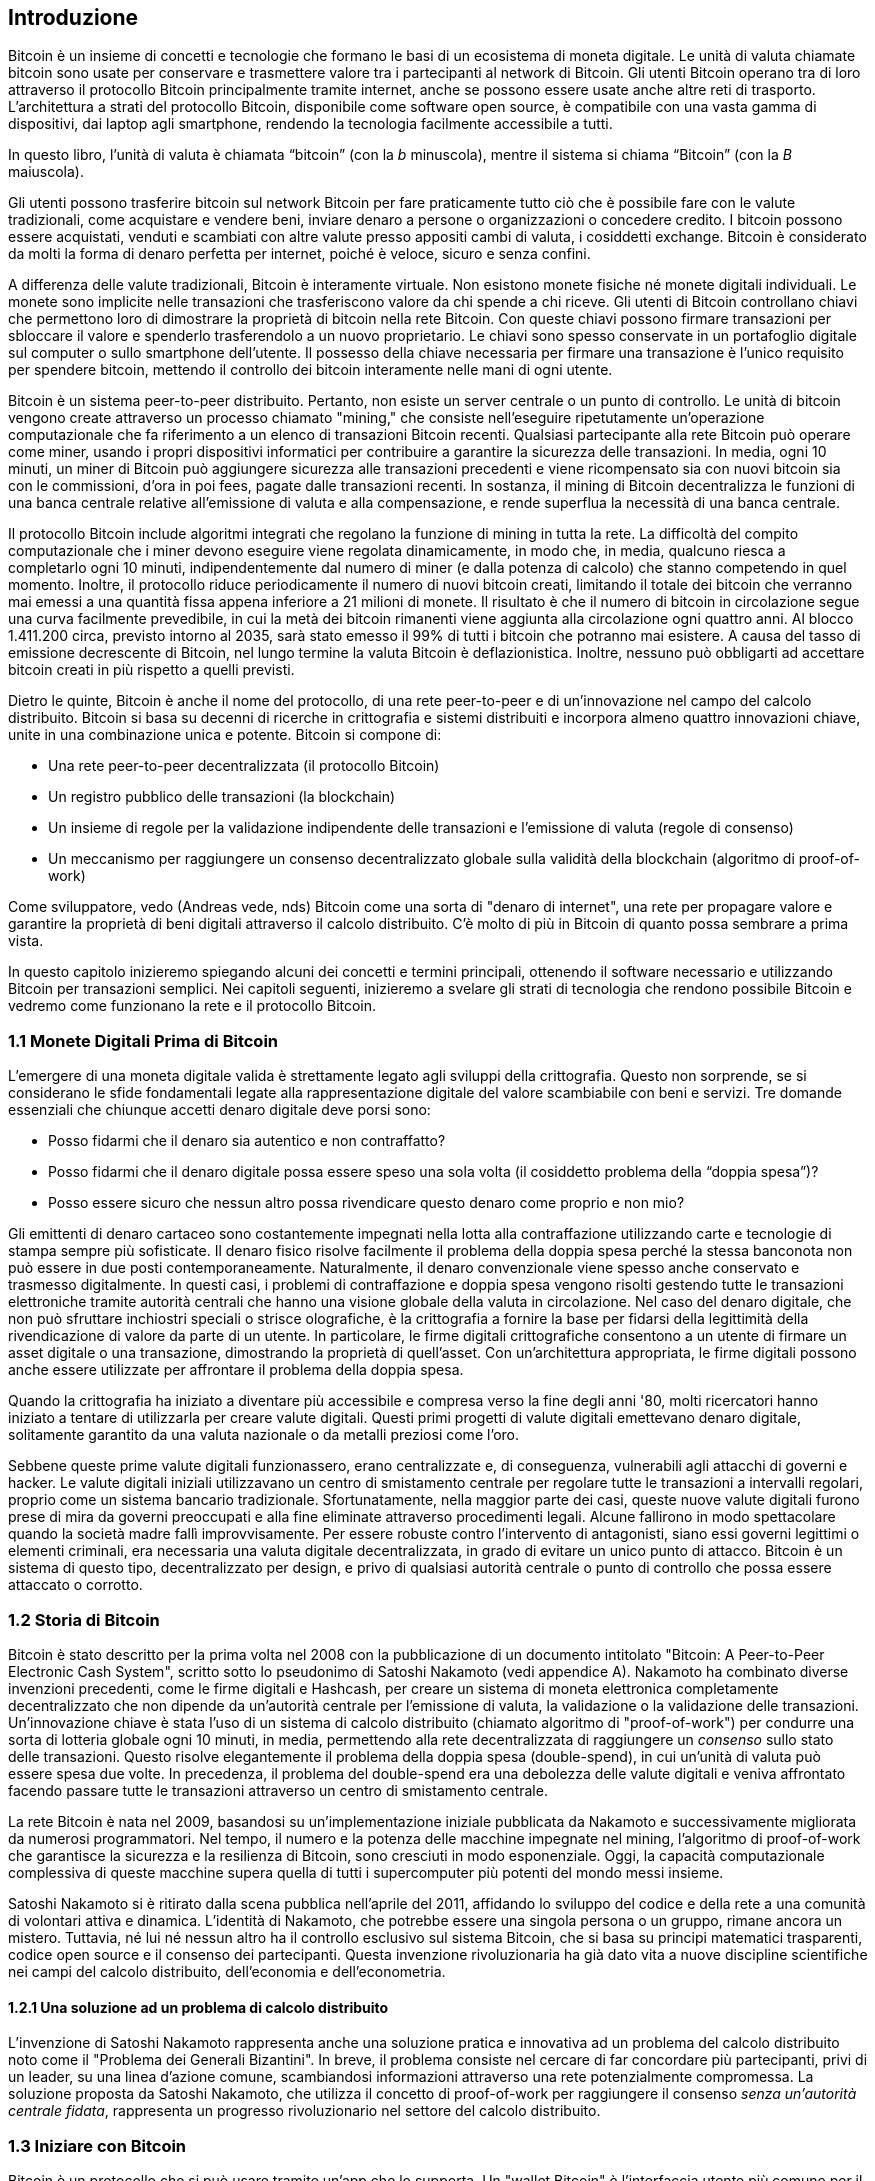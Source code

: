 [role="pagenumrestart"]
[[ch01_intro_what_is_bitcoin]]
== Introduzione

Bitcoin è un insieme di concetti e tecnologie che formano le basi di un ecosistema di moneta digitale. Le unità di valuta chiamate bitcoin sono usate per conservare e trasmettere valore tra i partecipanti al network di Bitcoin. Gli utenti Bitcoin operano tra di loro attraverso il protocollo Bitcoin principalmente tramite internet, anche se possono essere usate anche altre reti di trasporto. L'architettura a strati del protocollo Bitcoin, disponibile come software open source, è compatibile con una vasta gamma di dispositivi, dai laptop agli smartphone, rendendo la tecnologia facilmente accessibile a tutti.

[N.B.]
====
In questo libro, l’unità di valuta è chiamata “bitcoin” (con la _b_ minuscola), mentre il sistema si chiama “Bitcoin” (con la _B_ maiuscola).
====

Gli utenti possono trasferire bitcoin sul network Bitcoin per fare praticamente tutto ciò che è possibile fare con le valute tradizionali, come acquistare e vendere beni, inviare denaro a persone o organizzazioni o concedere credito. I bitcoin possono essere acquistati, venduti e scambiati con altre valute presso appositi cambi di valuta, i cosiddetti exchange. Bitcoin è considerato da molti la forma di denaro perfetta per internet, poiché è veloce, sicuro e senza confini.

A differenza delle valute tradizionali, Bitcoin è interamente virtuale. Non esistono monete fisiche né monete digitali individuali. Le monete sono implicite nelle transazioni che trasferiscono valore da chi spende a chi riceve. Gli utenti di Bitcoin controllano chiavi che permettono loro di dimostrare la proprietà di bitcoin nella rete Bitcoin. Con queste chiavi possono firmare transazioni per sbloccare il valore e spenderlo trasferendolo a un nuovo proprietario. Le chiavi sono spesso conservate in un portafoglio digitale sul computer o sullo smartphone dell’utente. Il possesso della chiave necessaria per firmare una transazione è l’unico requisito per spendere bitcoin, mettendo il controllo dei bitcoin interamente nelle mani di ogni utente.

Bitcoin è un sistema peer-to-peer distribuito. Pertanto, non esiste un server centrale o un punto di controllo. Le unità di bitcoin vengono create attraverso un processo chiamato "mining," che consiste nell'eseguire ripetutamente un'operazione computazionale che fa riferimento a un elenco di transazioni Bitcoin recenti. Qualsiasi partecipante alla rete Bitcoin può operare come miner, usando i propri dispositivi informatici per contribuire a garantire la sicurezza delle transazioni. In media, ogni 10 minuti, un miner di Bitcoin può aggiungere sicurezza alle transazioni precedenti e viene ricompensato sia con nuovi bitcoin sia con le commissioni, d'ora in poi fees, pagate dalle transazioni recenti. In sostanza, il mining di Bitcoin decentralizza le funzioni di una banca centrale relative all'emissione di valuta e alla compensazione, e rende superflua la necessità di una banca centrale.

Il protocollo Bitcoin include algoritmi integrati che regolano la funzione di mining in tutta la rete. La difficoltà del compito computazionale che i miner devono eseguire viene regolata dinamicamente, in modo che, in media, qualcuno riesca a completarlo ogni 10 minuti, indipendentemente dal numero di miner (e dalla potenza di calcolo) che stanno competendo in quel momento. Inoltre, il protocollo riduce periodicamente il numero di nuovi bitcoin creati, limitando il totale dei bitcoin che verranno mai emessi a una quantità fissa appena inferiore a 21 milioni di monete. Il risultato è che il numero di bitcoin in circolazione segue una curva facilmente prevedibile, in cui la metà dei bitcoin rimanenti viene aggiunta alla circolazione ogni quattro anni. Al blocco 1.411.200 circa, previsto intorno al 2035, sarà stato emesso il 99% di tutti i bitcoin che potranno mai esistere. A causa del tasso di emissione decrescente di Bitcoin, nel lungo termine la valuta Bitcoin è deflazionistica. Inoltre, nessuno può obbligarti ad accettare bitcoin creati in più rispetto a quelli previsti.

Dietro le quinte, Bitcoin è anche il nome del protocollo, di una rete peer-to-peer e di un'innovazione nel campo del calcolo distribuito. Bitcoin si basa su decenni di ricerche in crittografia e sistemi distribuiti e incorpora almeno quattro innovazioni chiave, unite in una combinazione unica e potente. Bitcoin si compone di:

- Una rete peer-to-peer decentralizzata (il protocollo Bitcoin)
- Un registro pubblico delle transazioni (la blockchain)
- Un insieme di regole per la validazione indipendente delle transazioni e l'emissione di valuta (regole di consenso)
- Un meccanismo per raggiungere un consenso decentralizzato globale sulla validità della blockchain (algoritmo di proof-of-work)

Come sviluppatore, vedo (Andreas vede, nds) Bitcoin come una sorta di "denaro di internet", una rete per propagare valore e garantire la proprietà di beni digitali attraverso il calcolo distribuito. C'è molto di più in Bitcoin di quanto possa sembrare a prima vista.

In questo capitolo inizieremo spiegando alcuni dei concetti e termini principali, ottenendo il software necessario e utilizzando Bitcoin per transazioni semplici. Nei capitoli seguenti, inizieremo a svelare gli strati di tecnologia che rendono possibile Bitcoin e vedremo come funzionano la rete e il protocollo Bitcoin.

=== 1.1 Monete Digitali Prima di Bitcoin


L'emergere di una moneta digitale valida è strettamente legato agli sviluppi della crittografia. Questo non sorprende, se si considerano le sfide fondamentali legate alla rappresentazione digitale del valore scambiabile con beni e servizi.
Tre domande essenziali che chiunque accetti denaro digitale deve porsi sono:

*     Posso fidarmi che il denaro sia autentico e non contraffatto?
*     Posso fidarmi che il denaro digitale possa essere speso una sola volta (il cosiddetto problema della “doppia spesa”)?
*     Posso essere sicuro che nessun altro possa rivendicare questo denaro come proprio e non mio?

Gli emittenti di denaro cartaceo sono costantemente impegnati nella lotta alla contraffazione utilizzando carte e tecnologie di stampa sempre più sofisticate. Il denaro fisico risolve facilmente il problema della doppia spesa perché la stessa banconota non può essere in due posti contemporaneamente. Naturalmente, il denaro convenzionale viene spesso anche conservato e trasmesso digitalmente. In questi casi, i problemi di contraffazione e doppia spesa vengono risolti gestendo tutte le transazioni elettroniche tramite autorità centrali che hanno una visione globale della valuta in circolazione. Nel caso del denaro digitale, che non può sfruttare inchiostri speciali o strisce olografiche, è la crittografia a fornire la base per fidarsi della legittimità della rivendicazione di valore da parte di un utente. In particolare, le firme digitali crittografiche consentono a un utente di firmare un asset digitale o una transazione, dimostrando la proprietà di quell'asset. Con un'architettura appropriata, le firme digitali possono anche essere utilizzate per affrontare il problema della doppia spesa.

Quando la crittografia ha iniziato a diventare più accessibile e compresa verso la fine degli anni '80, molti ricercatori hanno iniziato a tentare di utilizzarla per creare valute digitali. Questi primi progetti di valute digitali emettevano denaro digitale, solitamente garantito da una valuta nazionale o da metalli preziosi come l'oro.

Sebbene queste prime valute digitali funzionassero, erano centralizzate e, di conseguenza, vulnerabili agli attacchi di governi e hacker. Le valute digitali iniziali utilizzavano un centro di smistamento centrale per regolare tutte le transazioni a intervalli regolari, proprio come un sistema bancario tradizionale. Sfortunatamente, nella maggior parte dei casi, queste nuove valute digitali furono prese di mira da governi preoccupati e alla fine eliminate attraverso procedimenti legali. Alcune fallirono in modo spettacolare quando la società madre fallì improvvisamente.
Per essere robuste contro l'intervento di antagonisti, siano essi governi legittimi o elementi criminali, era necessaria una valuta digitale decentralizzata, in grado di evitare un unico punto di attacco. Bitcoin è un sistema di questo tipo, decentralizzato per design, e privo di qualsiasi autorità centrale o punto di controllo che possa essere attaccato o corrotto.


=== 1.2 Storia di Bitcoin

Bitcoin è stato descritto per la prima volta nel 2008 con la pubblicazione di un documento intitolato "Bitcoin: A Peer-to-Peer Electronic Cash System", scritto sotto lo pseudonimo di Satoshi Nakamoto (vedi appendice A). Nakamoto ha combinato diverse invenzioni precedenti, come le firme digitali e Hashcash, per creare un sistema di moneta elettronica completamente decentralizzato che non dipende da un'autorità centrale per l'emissione di valuta, la validazione o la validazione delle transazioni. Un'innovazione chiave è stata l'uso di un sistema di calcolo distribuito (chiamato algoritmo di "proof-of-work") per condurre una sorta di lotteria globale ogni 10 minuti, in media, permettendo alla rete decentralizzata di raggiungere un _consenso_ sullo stato delle transazioni. Questo risolve elegantemente il problema della doppia spesa (double-spend), in cui un'unità di valuta può essere spesa due volte. In precedenza, il problema del double-spend era una debolezza delle valute digitali e veniva affrontato facendo passare tutte le transazioni attraverso un centro di smistamento centrale.

La rete Bitcoin è nata nel 2009, basandosi su un'implementazione iniziale pubblicata da Nakamoto e successivamente migliorata da numerosi programmatori. Nel tempo, il numero e la potenza delle macchine impegnate nel mining, l'algoritmo di proof-of-work che garantisce la sicurezza e la resilienza di Bitcoin, sono cresciuti in modo esponenziale. Oggi, la capacità computazionale complessiva di queste macchine supera quella di tutti i supercomputer più potenti del mondo messi insieme.

Satoshi Nakamoto si è ritirato dalla scena pubblica nell'aprile del 2011, affidando lo sviluppo del codice e della rete a una comunità di volontari attiva e dinamica. L'identità di Nakamoto, che potrebbe essere una singola persona o un gruppo, rimane ancora un mistero. Tuttavia, né lui né nessun altro ha il controllo esclusivo sul sistema Bitcoin, che si basa su principi matematici trasparenti, codice open source e il consenso dei partecipanti. Questa invenzione rivoluzionaria ha già dato vita a nuove discipline scientifiche nei campi del calcolo distribuito, dell'economia e dell'econometria.

==== 1.2.1 Una soluzione ad un problema di calcolo distribuito

L'invenzione di Satoshi Nakamoto rappresenta anche una soluzione pratica e innovativa ad un problema del calcolo distribuito noto come il "Problema dei Generali Bizantini". In breve, il problema consiste nel cercare di far concordare più partecipanti, privi di un leader, su una linea d'azione comune, scambiandosi informazioni attraverso una rete potenzialmente compromessa. La soluzione proposta da Satoshi Nakamoto, che utilizza il concetto di proof-of-work per raggiungere il consenso _senza un'autorità centrale fidata_, rappresenta un progresso rivoluzionario nel settore del calcolo distribuito.


=== 1.3 Iniziare con Bitcoin 

Bitcoin è un protocollo che si può usare tramite un'app che lo supporta. Un "wallet Bitcoin" è l'interfaccia utente più comune per il sistema Bitcoin, proprio come un browser web è l'interfaccia più comune per il protocollo HTTP. Esistono molte implementazioni e marchi di wallet Bitcoin, proprio come esistono vari browser web (es. Chrome, Safari, Firefox). E proprio come abbiamo tutti i nostri browser preferiti, anche i wallet Bitcoin variano per qualità, prestazioni, sicurezza, privacy e affidabilità. Esiste anche un'implementazione di riferimento del protocollo Bitcoin, chiamata 'Bitcoin Core', che include un wallet ed è basata sull'originale creato da Satoshi Nakamoto.

==== 1.3.1 Scegliere un Wallet Bitcoin

I wallet Bitcoin sono tra le applicazioni più attivamente sviluppate nell'ecosistema Bitcoin. C'è una forte competizione, e mentre probabilmente un nuovo wallet è in fase di sviluppo proprio ora, molti wallet creati l'anno scorso non sono più mantenuti attivamente. Molti wallet si concentrano su piattaforme o usi specifici, e alcuni sono più adatti per i principianti, mentre altri sono ricchi di funzionalità per utenti avanzati. La scelta di un wallet è molto soggettiva e dipende dall'uso e dall'esperienza dell'utente. Pertanto, sarebbe inutile consigliare un marchio o wallet specifico. Tuttavia, possiamo classificare i wallet Bitcoin in base alla piattaforma e alla funzione, fornendo maggiore chiarezza su tutti i tipi di wallet che esistono. È utile provare diversi wallet fino a trovare quello che meglio si adatta alle proprie esigenze.

==== 1.3.2 Tipi di wallet Bitcoin
I wallet Bitcoin possono essere classificati come segue, in base alla piattaforma:

- Wallet desktop: I wallet desktop sono stati i primi tipi di wallet Bitcoin creati come implementazione di riferimento. Molti utenti utilizzano wallet desktop per le funzionalità, l'autonomia e il controllo che offrono. Tuttavia, l'esecuzione su sistemi operativi di uso generale come Windows e macOS ha alcuni svantaggi di sicurezza, poiché queste piattaforme sono spesso insicure e mal configurate.

- Wallet mobile: I wallet per mobile sono i wallet Bitcoin più comuni. Funzionando su sistemi operativi per smartphone come iOS di Apple e Android, questi wallet sono spesso una scelta eccellente per i nuovi utenti. Molti sono progettati per semplicità e facilità d'uso, ma esistono anche wallet mobili avanzati per utenti esperti. Per evitare di scaricare e memorizzare grandi quantità di dati, la maggior parte dei wallet recupera informazioni da server remoti, riducendo la privacy, poiché divulga a terzi informazioni sui tuoi indirizzi Bitcoin e sui saldi.

- Wallet web: I wallet web Web sono accessibili tramite browser web e memorizzano il wallet dell'utente su un server di proprietà di una terza parte. Questo è simile alla webmail, in quanto dipende interamente da un server di terze parti. Alcuni di questi servizi operano utilizzando codice lato client che gira nel browser dell'utente, mantenendo il controllo delle chiavi Bitcoin in mano all'utente, sebbene la dipendenza dal server comprometta ancora la privacy. La maggior parte di questi wallet, tuttavia, prende il controllo delle chiavi Bitcoin dagli utenti in cambio di una maggiore facilità d'uso. Non è consigliabile memorizzare grandi quantità di bitcoin su sistemi di terze parti.

- Dispositivi di firma hardware: I dispositivi di firma hardware sono dispositivi che possono memorizzare le chiavi e firmare transazioni utilizzando hardware e firmware specializzati. Di solito si collegano a un wallet desktop, mobile o web tramite cavo USB, comunicazione a corto raggio (NFC) o una fotocamera con codici QR. Gestendo tutte le operazioni relative a Bitcoin sull'hardware specializzato, questi wallet sono meno vulnerabili a molti tipi di attacchi.  I dispositivi di firma hardware sono spesso chiamati "hardware wallet",ma tale nome non è completamente giusto: per inviare e ricevere transazioni devono essere abbinati a un wallet completo,e la sicurezza e la privacy offerte dal wallet abbinato giocano un ruolo fondamentale nel determinare quanta sicurezza e privacy l'utente ottiene quando utilizza il dispositivo di firma hardware.

==== 1.3.3 Client Full Node contro Client Leggero
Un altro modo per classificare i wallet Bitcoin è in base al loro grado di autonomia e a come interagiscono con la rete Bitcoin:

- Client full node: Un client full node un programma che convalida l'intera cronologia delle transazioni Bitcoin (ogni transazione mai fatta da ogni singolo utente). Facoltativamente, i full node possono anche memorizzare le transazioni precedentemente convalidate e fornire dati ad altri programmi Bitcoin, sia sullo stesso computer che tramite internet. Un full node richiede risorse informatiche sostanziali—​più o meno come guardare un video in streaming di un'ora ogni giorno per tutte le transazioni Bitcoin—​ma offre completa autonomia agli utenti.

- Client leggero: 
Un client leggero, noto anche come client di verifica semplificata dei pagamenti (SPV), si collega a un full node o a un altro server remoto per ricevere e inviare informazioni sulle transazioni Bitcoin, ma memorizza il wallet dell'utente localmente, convalida parzialmente le transazioni ricevute e crea in modo indipendente le transazioni in uscita.

- Client API di Terze Parti: Un client API di terze parti è un client che interagisce con Bitcoin tramite un sistema di API di terze parti, piuttosto che collegarsi direttamente alla rete Bitcoin. Il wallet può essere memorizzato dall'utente o su server di terze parti, ma il client si affida al server remoto per fornirgli informazioni accurate e proteggere la privacy dell'utente.

[N.B.]
====
Bitcoin è una rete peer-to-peer (P2P, potremmo tradurre in italiano con l'espressione "da pari a pari"). I full nodes sono i _peer_: ogni peer convalida personalmente tutte le transazioni confermate e può fornire al proprio utente dati con autorità. I wallet leggeri e altri software, invece, sono chiamati _client_: ogni client dipende da uno o più peer per ottenere dati validi. I client Bitcoin possono eseguire una convalida secondaria su alcuni dati ricevuti e connettersi a più peer per ridurre la dipendenza dall'integrità di un singolo peer. Tuttavia, la sicurezza di un client dipende alla fine dall'integrità dei peer a cui si collega.
====

=== 1.4 Chi controlla le chiavi
Un aspetto molto importante da considerare è _chi controlla le chiavi_. Come vedremo nei capitoli successivi, l'accesso ai bitcoin è gestito tramite "chiavi private," che possono essere paragonate a PIN molto lunghi. Se sei l’unico a controllare queste chiavi private, hai il pieno controllo sui tuoi bitcoin. Al contrario, se non hai il controllo delle chiavi private, i tuoi bitcoin sono gestiti da una terza parte che detiene i tuoi fondi per conto tuo. I software per la gestione delle chiavi si suddividono in due categorie principali: i _wallet_, in cui sei tu a controllare le chiavi private, e i conti presso custodi, dove una terza parte controlla le chiavi. Per sottolineare questo concetto, io (Andreas) ho coniato la frase: _Chiavi tue, monete tue. Chiavi non tue, monete non tue_.

Data questa categorizzazione, a loro volta i wallet Bitcoin possono essere raccolti in una manciata di gruppi principali. I tre più comuni sono: i wallet desktop full node (dove tu controlli le chiavi private), i wallet "leggeri" per smartphone (dove tu controlli le chiavi private) e i conti web gestiti da terze parti (dove tu non controlli le chiavi private). I confini tra queste categorie possono a volte essere sfumati, poiché il software può funzionare su più piattaforme e interagire con la rete in modi diversi.

=== 1.5 Avvio rapido
Alice non è un’esperta di tecnologia e ha sentito parlare di Bitcoin solo di recente dal suo amico Joe. Durante una festa, Joe ha spiegato Bitcoin con entusiasmo a tutti i presenti, offrendo una dimostrazione pratica del suo utilizzo. Alice, incuriosita, gli ha chiesto come iniziare a usare Bitcoin. Joe le ha consigliato un wallet per smartphone, ideale per i principianti, suggerendole alcuni dei suoi preferiti. Alice ha scaricato uno dei wallet consigliati e lo ha installato sul suo telefono.

Quando Alice apre l’app del wallet per la prima volta, deve selezionare l’opzione per creare un nuovo wallet Bitcoin. Il wallet scelto è un wallet non custodial, il che significa che Alice (e solo lei) ha il controllo delle sue chiavi private. Per questo motivo, Alice deve prendersi la responsabilità di fare un backup delle chiavi: perderle significherebbe perdere l’accesso ai suoi bitcoin. Per facilitare ciò, l’applicazione genera un _codice di recupero_ che può essere utilizzato per ripristinare il wallet in caso di problemi.

[[recovery_code_intro]]
=== 1.6 Codici di Recupero
La maggior parte dei moderni wallet Bitcoin noncustodial forniscono un codice di recupero che serviranno agli utenti per il backup.
Il codice di recupero di solito è composto da numeri, lettere o parole selezionate in modo casuale dal software, ed è usato come base per le chiavi che sono generate dal wallet.
Vedi <<esempio_codici__di_recupero>>(tabella 1.1) per alcuni esempi:



++++
<table id="esempio_codici__di_recupero">
<caption>Esempio codici di recupero (1.1)</caption>
<thead>
<tr>
<th>Wallet</th>
<th>Codice di recupero</th>
</tr>
</thead>
<tbody>
<tr>
<td><p>BlueWallet</p></td>
<td><p>(1) media (2) suspect (3) effort (4) dish (5) album (6) shaft (7) price (8) junk (9) pizza (10) situate (11) oyster (12) rib</p></td>
</tr>
<tr>
<td><p>Electrum</p></td>
<td><p>nephew dog crane clever quantum crazy purse traffic repeat fruit old clutch</p></td>
</tr>
<tr>
<td><p>Muun</p></td>
<td><p>LAFV TZUN V27E NU4D WPF4 BRJ4 ELLP BNFL</p></td>
</tr>
</tbody>
</table>
++++

[N.B.]
====
Un codice di recupero è un nome che suggerisce che la frase dovrebbe essere memorizzata. Tuttavia, scriverla su carta richiede meno sforzo ed è generalmente più affidabile della memoria della maggior parte delle persone, quindi è preferibile. Un'altra denominazione alternativa è frase seed, perché fornisce l'input (seed, ovvero seme) alla funzione che genera tutte le chiavi del wallet.
====

Se qualcosa dovesse accadere al wallet di Alice, lei potrebbe scaricare 
nuovamente il software del wallet e inserire il codice di recupero per 
ricostruire il database del wallet contenente tutte le transazioni onchain 
che ha inviato o ricevuto. Tuttavia, il recupero tramite codice di recupero 
da solo non ripristinerà eventuali dati aggiuntivi che Alice aveva inserito 
nel suo wallet, come le etichette associate a particolari indirizzi o transazioni. 
Sebbene perdere questi metadati non sia grave quanto perdere l’accesso ai fondi, 
può comunque avere una certa importanza. Immagina di dover consultare un vecchio 
estratto conto bancario o della carta di credito e di trovare i nomi di tutti i 
soggetti a cui hai effettuato pagamenti (o da cui hai ricevuto pagamenti) cancellati. 
Per evitare la perdita dei metadati, molti wallet offrono una funzionalità di backup 
aggiuntiva oltre ai codici di recupero.

Per alcuni wallet, questa funzione di backup aggiuntiva è oggi ancora più importante 
rispetto al passato. Molti pagamenti in Bitcoin vengono 
ora effettuati _offchain_, cioè non registrando tutte le transazioni nella blockchain 
pubblica. Questo riduce i costi per gli utenti e migliora la privacy, tra gli altri
vantaggi, ma significa anche che un meccanismo di recupero basato esclusivamente sui 
dati onchain non può garantire il ripristino di tutti i bitcoin dell’utente. Per le 
applicazioni che supportano transazioni offchain, è fondamentale eseguire frequenti 
backup del database del wallet.

Va sottolineato che, quando si ricevono fondi su un nuovo wallet mobile per la prima 
volta, molti wallet richiedono spesso di verificare nuovamente che il codice di 
recupero sia stato salvato in modo sicuro. Questo può variare da un semplice avviso 
fino alla richiesta di reinserire manualmente il codice di recupero.

[ATTENZIONE]
====
Anche se molti wallet legittimi ti chiedono di reinserire il tuo codice di recupero, esistono anche numerose applicazioni malware che imitano il design di un wallet, insistono affinché tu inserisca il codice di recupero e poi lo trasmettono agli sviluppatori del malware, permettendo loro di rubare i tuoi fondi.
Questo è l’equivalente dei siti di phishing che cercano di ingannarti per ottenere la password del tuo conto bancario.
Nella maggior parte delle applicazioni wallet, il codice di recupero viene richiesto solo in due situazioni: durante la configurazione iniziale (prima di ricevere qualsiasi bitcoin) e durante il recupero (dopo aver perso l’accesso al wallet originale).
Se l’applicazione ti chiede il codice di recupero in qualsiasi altro momento, consulta un esperto per assicurarti di non essere vittima di un attacco di phishing.
====

=== 1.7 Indirizzi Bitcoin

Alice è ora pronta a iniziare a usare il suo nuovo wallet Bitcoin. 
L’applicazione del wallet ha generato casualmente una chiave privata (descritta in maggior dettaglio in <<chiavi private>>, capitolo [4.2]) che verrà utilizzata per creare gli indirizzi Bitcoin collegati al suo wallet. A questo punto, i suoi indirizzi Bitcoin non sono noti alla rete Bitcoin né “registrati” in alcuna parte del sistema Bitcoin. I suoi indirizzi Bitcoin sono semplicemente numeri che corrispondono alla sua chiave privata, che lei può utilizzare per controllare l’accesso ai fondi. Gli indirizzi vengono generati in modo indipendente dal suo wallet, senza alcun riferimento o registrazione presso alcun servizio.

[N.B.]
====
Esistono diversi formati di indirizzi Bitcoin e ordini di pagamento (invoice). Gli indirizzi e gli ordini di pagamento possono essere condivisi con altri utenti Bitcoin, che potranno usarli per inviarti bitcoin direttamente nel tuo wallet.
Puoi condividere un indirizzo o un ordine di pagamento con altre persone senza preoccuparti per la sicurezza dei tuoi bitcoin. A differenza di un numero di conto bancario, nessuno che conosca uno dei tuoi indirizzi Bitcoin può prelevare fondi dal tuo wallet: sei sempre tu a dover avviare una transazione.
Tuttavia, se fornisci lo stesso indirizzo a due persone diverse, entrambe potranno vedere quanti bitcoin ti ha inviato l'altra. Inoltre, se pubblichi il tuo indirizzo pubblicamente, chiunque potrà vedere quanti bitcoin sono stati inviati a quell'indirizzo.
Per proteggere la tua privacy, dovresti generare un nuovo ordine di pagamento con un nuovo indirizzo ogni volta che richiedi un pagamento.
====

=== 1.8 Ricevere Bitcoin

Alice usa il pulsante _Ricevi_, che mostra un codice QR, mostrato in <<wallet_receive>>(Figura 1).

[role="width-50"]
[[wallet_receive]]
.Alice usa la schermata “Ricevi” sul suo wallet Bitcoin e mostra il suo indirizzo in formato codice QR.
image::images/mbc3_0101.png["Wallet receive screen with QR code displayed.  Image derived from Bitcoin Design Guide CC-BY"]

Il codice QR è il quadrato con un motivo di punti bianchi e neri mostrato sopra che funge da codice a barre, contenendo le stesse informazioni in un formato che può essere scansionato dalla fotocamera dello smartphone di Joe.

[ATTENZIONE]
====
Qualsiasi fondo inviato agli indirizzi presenti in questo libro andrà perso. Se vuoi testare l'invio di bitcoin, considera di donarli a un'organizzazione benefica che accetta bitcoin.
====

[[getting_first_bitcoin]]
=== 1.9 Detenere i tuoi primi Bitcoin
Il primo compito per i nuovi utenti è acquistare alcuni bitcoin.

Le transazioni sulla rete Bitcoin sono irreversibili. La maggior parte delle reti di pagamento elettronico, come carte di credito, carte di debito, PayPal e bonifici bancari, sono invece reversibili. Per chi vende bitcoin, questa differenza introduce un rischio molto elevato: l'acquirente potrebbe annullare il pagamento elettronico dopo aver ricevuto i bitcoin, truffando di fatto il venditore. Per ridurre questo rischio, le aziende che accettano pagamenti elettronici tradizionali in cambio di bitcoin di solito richiedono agli acquirenti di sottoporsi a verifiche di identità e controlli di solvibilità, che possono richiedere diversi giorni o settimane.


Ecco alcuni metodi per acquistare bitcoin se sei un nuovo utente:

*Trova un amico che possiede bitcoin e acquistane direttamente da lui o da lei. Molti utenti Bitcoin iniziano in questo modo. Questo metodo è il meno complicato. Un modo per incontrare persone con bitcoin è partecipare a un meetup Bitcoin locale elencato su Meetup.com.

*Guadagna bitcoin vendendo un prodotto o un servizio in cambio di bitcoin. Se sei un programmatore, vendi le tue competenze di programmazione. Se sei un parrucchiere, taglia i capelli in cambio di bitcoin.

*Usa un ATM Bitcoin nella tua città. Un ATM Bitcoin è una macchina che accetta contanti e invia bitcoin al tuo wallet Bitcoin.

*Usa un exchange di criptovalute collegato al tuo conto bancario. Molti Paesi hanno ormai exchange di criptovalute che offrono un mercato per acquirenti e venditori, consentendo loro di scambiare bitcoin con valuta locale. I servizi di elencazione dei tassi di cambio, come BitcoinAverage, spesso mostrano una lista di exchange Bitcoin per ogni valuta.


[N.B.]
====
Uno dei vantaggi di Bitcoin rispetto ad altri sistemi di pagamento è che, se utilizzato correttamente, offre agli utenti un livello di privacy molto più elevato. Acquistare, detenere e spendere bitcoin non richiede di divulgare informazioni sensibili o dati personali identificabili a terze parti.
Tuttavia, quando Bitcoin interagisce con i sistemi finanziari tradizionali, come gli exchange di valute, spesso si applicano normative nazionali e internazionali. Per scambiare bitcoin con la valuta del tuo paese, di solito ti verrà richiesto di fornire un documento d’identità e informazioni bancarie.
Gli utenti devono essere consapevoli che, una volta che un indirizzo Bitcoin è collegato a un’identità, anche altre transazioni associate potrebbero diventare facilmente identificabili e tracciabili, comprese quelle effettuate in passato. Per questo motivo, molti utenti scelgono di mantenere account sugli exchange separati dai loro wallet personali.
====

Alice si è avvicinata a Bitcoin grazie ad un amico, quindi ha un modo semplice per acquistare i suoi primi bitcoin. 
In seguito, vedremo come compra i bitcoin dal suo amico Joe e come Joe le manda i bitcoin sul suo wallet.

[[bitcoin_price]]
=== 1.10 Trovare il prezzo attuale di bitcoin
Prima che Alice possa acquistare dei bitcoin da Joe, devono concordare il tasso di cambio tra bitcoin e dollari statunitensi. Questo porta a una domanda comune tra chi si avvicina per la prima volta a Bitcoin: "Chi determina il prezzo di bitcoin?" La risposta breve è che il prezzo è stabilito dai mercati.

Bitcoin, come la maggior parte delle altre valute, ha un tasso di cambio fluttuante. Ciò significa che il valore di bitcoin varia in base alla domanda e all’offerta nei diversi mercati in cui viene scambiato. Ad esempio, il "prezzo" di bitcoin in dollari statunitensi viene calcolato in ciascun mercato sulla base dell’ultima operazione di scambio tra bitcoin e dollari. Di conseguenza, il prezzo tende a fluttuare leggermente più volte al secondo. Un servizio di monitoraggio aggrega i prezzi di diversi mercati e calcola una media ponderata in base al volume, rappresentando così il tasso di cambio generale per una coppia di valute (ad esempio, BTC/USD).

Esistono centinaia di applicazioni e siti web che forniscono il tasso di cambio attuale del mercato.
Ecco alcuni dei più popolari:

- Bitcoin Average: A site that provides a simple view of the volume-weighted average for each currency.
- CoinCap: A service listing the market capitalization and exchange rates of hundreds of cryptocurrencies, including bitcoins.
- Chicago Mercantile Exchange Bitcoin Reference Rate: A reference rate that can be used for institutional and contractual reference, provided as part of investment data feeds by the CME.

Oltre a questi vari siti e applicazioni, alcuni wallet Bitcoin convertono automaticamente gli importi tra bitcoin e altre valute.

[[sending_receiving]]
=== 1.11 Inviare e ricevere bitcoin
Alice ha deciso di acquistare 0,001 bitcoin. Dopo aver controllato il tasso di cambio con Joe, gli consegna la somma corrispondente in contanti, apre l'applicazione del suo wallet mobile e seleziona l'opzione Ricevi.
A questo punto, viene visualizzato un codice QR contenente il primo indirizzo Bitcoin di Alice.

Joe seleziona quindi Invia sul suo wallet mobile e apre lo scanner per i codici QR. In questo modo, può scansionare il codice con la fotocamera del suo smartphone, evitando di dover digitare manualmente l’indirizzo Bitcoin di Alice, che è piuttosto lungo.

Ora Joe ha l’indirizzo Bitcoin di Alice impostato come destinatario. Inserisce quindi l’importo di 0,001 bitcoin (BTC); vedi (figura 2) <<wallet-send>>
Alcuni wallet potrebbero mostrare l’importo in una denominazione diversa: 0,001 BTC equivale a 1 millibitcoin (mBTC) o 100.000 satoshi (sats).

Alcuni wallet potrebbero anche suggerire a Joe di inserire un'etichetta per questa transazione; se così fosse, Joe digita "Alice". Questo gli permetterà, tra settimane o mesi, di ricordare il motivo per cui ha inviato questi 0,001 bitcoin.  
Alcuni wallet potrebbero anche chiedere a Joe di impostare una commissione di transazione (fee). A seconda del wallet e del metodo di invio della transazione, il wallet potrebbe chiedergli di inserire manualmente un tasso di commissione o mostrargli la commissione suggerita (o un tasso di commissione per byte).  
Più alta è la commissione, più velocemente la transazione verrà confermata (vedi <<confirmations>>, [1.12]).
  

[[wallet-send]]
.Schermata di invio di un wallet Bitcoin.
image::images/mbc3_0102.png["Wallet send screen.  Image derived from Bitcoin Design Guide CC-BY"]

Joe, nell'atto di inviare denaro, controlla attentamente di aver inserito l'importo corretto e gli errori sono irreversibili. Dopo aver ricontrollato l'indirizzo e l'importo, preme Invia per trasmettere la transazione. Il mobile wallet Bitcoin di Joe crea una transazione che assegna 0.001 BTC all'indirizzo fornito da Alice, prelevando i fondi dal wallet di Joe e firmando la transazione con le sue chiavi private. Questo comunica alla rete Bitcoin che Joe ha autorizzato un trasferimento di valore verso il nuovo indirizzo di Alice.
Man mano che la transazione viene trasmessa tramite il protocollo peer-to-peer, si propaga rapidamente nella rete Bitcoin. Dopo pochi secondi, la maggior parte dei nodi ben collegati riceve la transazione e vede per la prima volta l'indirizzo di Alice.

Nel frattempo, il wallet di Alice è costantemente "in ascolto" delle nuove transazioni sulla rete Bitcoin, cercando quelle che corrispondono agli indirizzi che contiene. Pochi secondi dopo l'invio della transazione da parte di Joe, il wallet di Alice segnalerà la ricezione di 0.001 BTC.

[[confirmations]]
=== 1.12 Conferme

All'inizio, l'indirizzo di Alice mostrerà la transazione proveniente da Joe come "Non confermata". Questo significa che la transazione è stata propagata alla rete, ma non è ancora stata registrata nel registro delle transazioni di Bitcoin, noto come blockchain. Per essere confermata, una transazione deve essere inclusa in un blocco e aggiunta alla blockchain, un processo che avviene, in media, ogni 10 minuti. In termini finanziari tradizionali, questo è noto come _clearing_. Per maggiori dettagli sulla propagazione, validazione e _clearing_ delle transazioni in bitcoin, vedi <<mining>> (capitolo 14).

Alice è ora orgogliosamente proprietaria di 0,001 BTC, che può spendere come preferisce. Nei giorni successivi, acquista altri bitcoin utilizzando un ATM e un exchange. Nel prossimo capitolo vedremo il suo primo acquisto con Bitcoin ed esamineremo più nel dettaglio le tecnologie alla base delle transazioni e della loro propagazione.
